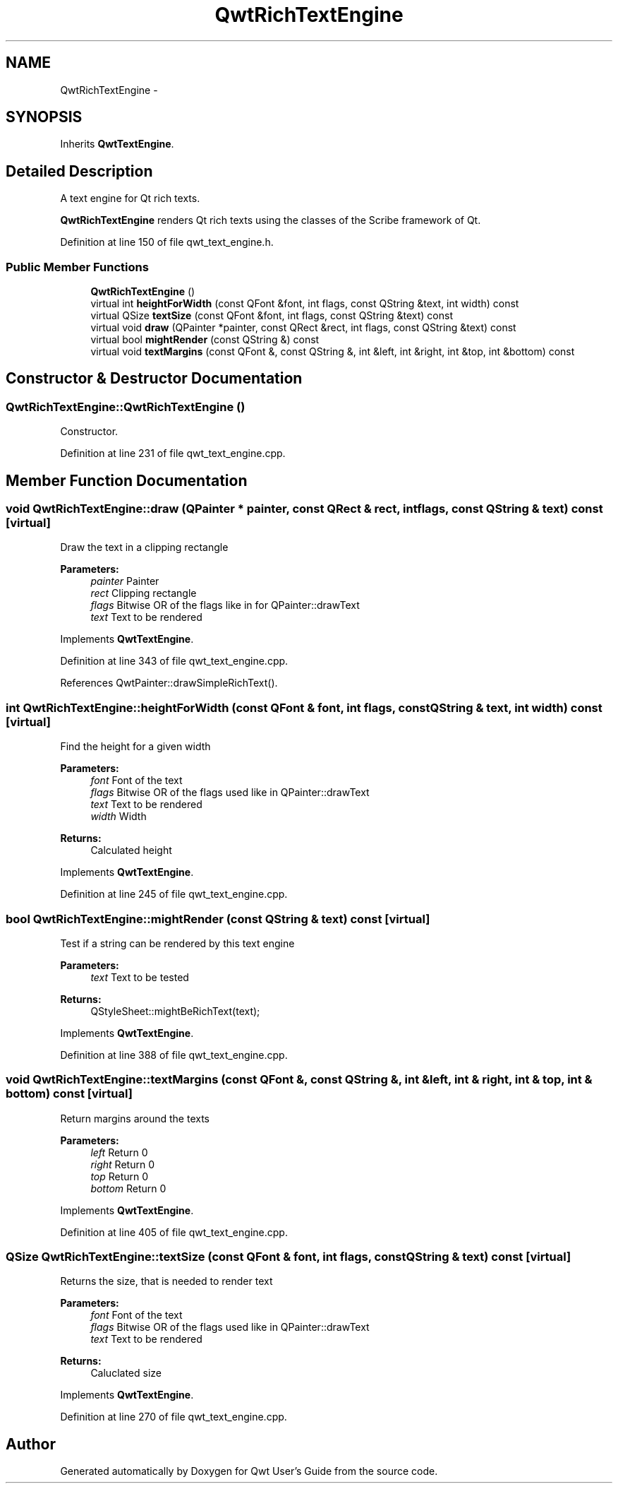 .TH "QwtRichTextEngine" 3 "26 Feb 2007" "Version 5.0.1" "Qwt User's Guide" \" -*- nroff -*-
.ad l
.nh
.SH NAME
QwtRichTextEngine \- 
.SH SYNOPSIS
.br
.PP
Inherits \fBQwtTextEngine\fP.
.PP
.SH "Detailed Description"
.PP 
A text engine for Qt rich texts. 

\fBQwtRichTextEngine\fP renders Qt rich texts using the classes of the Scribe framework of Qt. 
.PP
Definition at line 150 of file qwt_text_engine.h.
.SS "Public Member Functions"

.in +1c
.ti -1c
.RI "\fBQwtRichTextEngine\fP ()"
.br
.ti -1c
.RI "virtual int \fBheightForWidth\fP (const QFont &font, int flags, const QString &text, int width) const "
.br
.ti -1c
.RI "virtual QSize \fBtextSize\fP (const QFont &font, int flags, const QString &text) const "
.br
.ti -1c
.RI "virtual void \fBdraw\fP (QPainter *painter, const QRect &rect, int flags, const QString &text) const "
.br
.ti -1c
.RI "virtual bool \fBmightRender\fP (const QString &) const "
.br
.ti -1c
.RI "virtual void \fBtextMargins\fP (const QFont &, const QString &, int &left, int &right, int &top, int &bottom) const "
.br
.in -1c
.SH "Constructor & Destructor Documentation"
.PP 
.SS "QwtRichTextEngine::QwtRichTextEngine ()"
.PP
Constructor. 
.PP
Definition at line 231 of file qwt_text_engine.cpp.
.SH "Member Function Documentation"
.PP 
.SS "void QwtRichTextEngine::draw (QPainter * painter, const QRect & rect, int flags, const QString & text) const\fC [virtual]\fP"
.PP
Draw the text in a clipping rectangle
.PP
\fBParameters:\fP
.RS 4
\fIpainter\fP Painter 
.br
\fIrect\fP Clipping rectangle 
.br
\fIflags\fP Bitwise OR of the flags like in for QPainter::drawText 
.br
\fItext\fP Text to be rendered 
.RE
.PP

.PP
Implements \fBQwtTextEngine\fP.
.PP
Definition at line 343 of file qwt_text_engine.cpp.
.PP
References QwtPainter::drawSimpleRichText().
.SS "int QwtRichTextEngine::heightForWidth (const QFont & font, int flags, const QString & text, int width) const\fC [virtual]\fP"
.PP
Find the height for a given width
.PP
\fBParameters:\fP
.RS 4
\fIfont\fP Font of the text 
.br
\fIflags\fP Bitwise OR of the flags used like in QPainter::drawText 
.br
\fItext\fP Text to be rendered 
.br
\fIwidth\fP Width
.RE
.PP
\fBReturns:\fP
.RS 4
Calculated height 
.RE
.PP

.PP
Implements \fBQwtTextEngine\fP.
.PP
Definition at line 245 of file qwt_text_engine.cpp.
.SS "bool QwtRichTextEngine::mightRender (const QString & text) const\fC [virtual]\fP"
.PP
Test if a string can be rendered by this text engine
.PP
\fBParameters:\fP
.RS 4
\fItext\fP Text to be tested 
.RE
.PP
\fBReturns:\fP
.RS 4
QStyleSheet::mightBeRichText(text); 
.RE
.PP

.PP
Implements \fBQwtTextEngine\fP.
.PP
Definition at line 388 of file qwt_text_engine.cpp.
.SS "void QwtRichTextEngine::textMargins (const QFont &, const QString &, int & left, int & right, int & top, int & bottom) const\fC [virtual]\fP"
.PP
Return margins around the texts
.PP
\fBParameters:\fP
.RS 4
\fIleft\fP Return 0 
.br
\fIright\fP Return 0 
.br
\fItop\fP Return 0 
.br
\fIbottom\fP Return 0 
.RE
.PP

.PP
Implements \fBQwtTextEngine\fP.
.PP
Definition at line 405 of file qwt_text_engine.cpp.
.SS "QSize QwtRichTextEngine::textSize (const QFont & font, int flags, const QString & text) const\fC [virtual]\fP"
.PP
Returns the size, that is needed to render text
.PP
\fBParameters:\fP
.RS 4
\fIfont\fP Font of the text 
.br
\fIflags\fP Bitwise OR of the flags used like in QPainter::drawText 
.br
\fItext\fP Text to be rendered
.RE
.PP
\fBReturns:\fP
.RS 4
Caluclated size 
.RE
.PP

.PP
Implements \fBQwtTextEngine\fP.
.PP
Definition at line 270 of file qwt_text_engine.cpp.

.SH "Author"
.PP 
Generated automatically by Doxygen for Qwt User's Guide from the source code.

